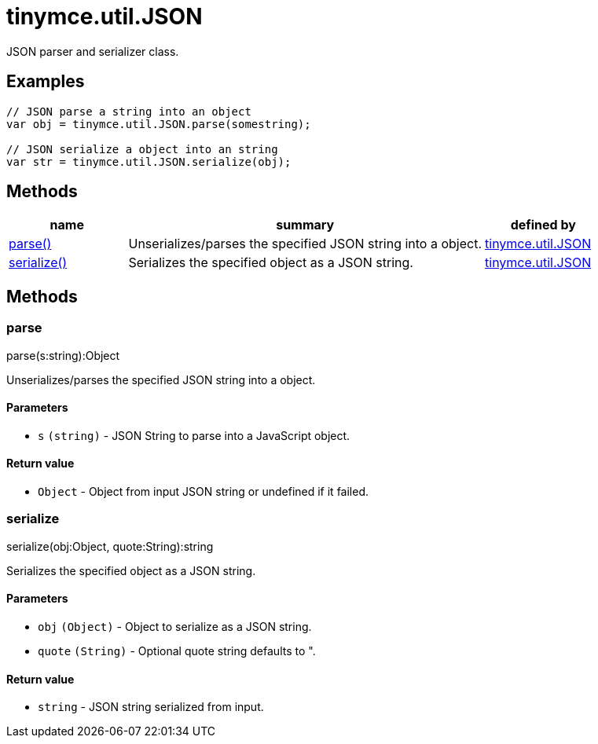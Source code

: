 :rootDir: ./../../
:partialsDir: {rootDir}partials/
= tinymce.util.JSON

JSON parser and serializer class.

[[examples]]
== Examples

[source,js]
----
// JSON parse a string into an object
var obj = tinymce.util.JSON.parse(somestring);

// JSON serialize a object into an string
var str = tinymce.util.JSON.serialize(obj);
----

[[methods]]
== Methods

[cols="1,3,1",options="header",]
|===
|name |summary |defined by
|link:#parse[parse()] |Unserializes/parses the specified JSON string into a object. |link:{rootDir}api/tinymce.util/tinymce.util.json.html[tinymce.util.JSON]
|link:#serialize[serialize()] |Serializes the specified object as a JSON string. |link:{rootDir}api/tinymce.util/tinymce.util.json.html[tinymce.util.JSON]
|===

== Methods

[[parse]]
=== parse

parse(s:string):Object

Unserializes/parses the specified JSON string into a object.

[[parameters]]
==== Parameters

* `+s+` `+(string)+` - JSON String to parse into a JavaScript object.

[[return-value]]
==== Return value
anchor:returnvalue[historical anchor]

* `+Object+` - Object from input JSON string or undefined if it failed.

[[serialize]]
=== serialize

serialize(obj:Object, quote:String):string

Serializes the specified object as a JSON string.

==== Parameters

* `+obj+` `+(Object)+` - Object to serialize as a JSON string.
* `+quote+` `+(String)+` - Optional quote string defaults to ".

==== Return value

* `+string+` - JSON string serialized from input.
